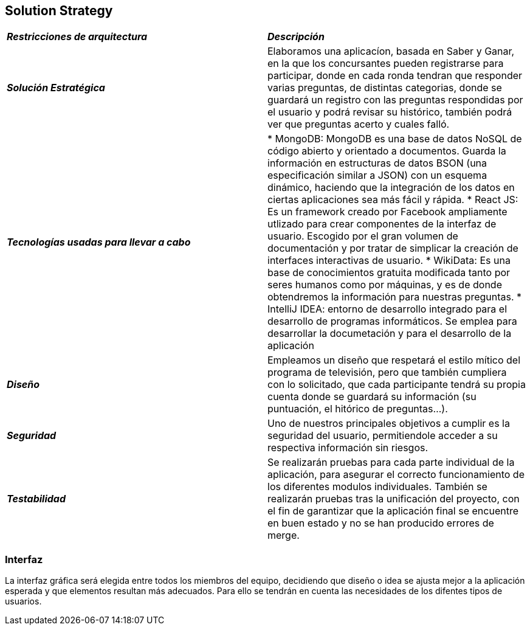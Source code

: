 [[section-solution-strategy]]
== Solution Strategy

|===
| *_Restricciones de arquitectura_* | *_Descripción_*
| *_Solución Estratégica_* | Elaboramos una aplicacíon, basada en Saber y Ganar, en la que los concursantes pueden registrarse para participar, donde en cada ronda tendran que responder varias preguntas, de distintas categorias, donde se guardará un registro con las preguntas respondidas por el usuario y podrá revisar su histórico, también podrá ver que preguntas acerto y cuales falló.

| *_Tecnologías usadas para llevar a cabo_* |

* MongoDB: MongoDB es una base de datos NoSQL de código abierto y orientado a documentos. Guarda la información en estructuras de datos BSON (una especificación similar a JSON) con un esquema dinámico, haciendo que la integración de los datos en ciertas aplicaciones sea más fácil y rápida.
* React JS: Es un framework creado por Facebook ampliamente utlizado para crear componentes de la interfaz de usuario. Escogido por el gran volumen de documentación y por tratar de simplicar la creación de interfaces interactivas de usuario.
* WikiData: Es una base de conocimientos gratuita modificada tanto por seres humanos como por máquinas, y es de donde obtendremos la información para nuestras preguntas.
* IntelliJ IDEA: entorno de desarrollo integrado para el desarrollo de programas informáticos. Se emplea para desarrollar la documetación y para el desarrollo de la aplicación

| *_Diseño_* | Empleamos un diseño que respetará el estilo mítico del programa de televisión, pero que también cumpliera con lo solicitado, que cada participante tendrá su propia cuenta donde se guardará su información (su puntuación, el hitórico de preguntas...).

| *_Seguridad_* |
Uno de nuestros principales objetivos a cumplir es la seguridad del usuario, permitiendole acceder a su respectiva información sin riesgos.

| *_Testabilidad_* | Se realizarán pruebas para cada parte individual de la aplicación, para asegurar el correcto funcionamiento de los diferentes modulos individuales. También se realizarán pruebas tras la unificación del proyecto, con el fin de garantizar que la aplicación final se encuentre en buen estado y no se han producido errores de merge.
|===

=== Interfaz
La interfaz gráfica será elegida entre todos los miembros del equipo, decidiendo que diseño o idea se ajusta mejor a la aplicación esperada y que elementos resultan más adecuados.
Para ello se tendrán en cuenta las necesidades de los difentes tipos de usuarios.
